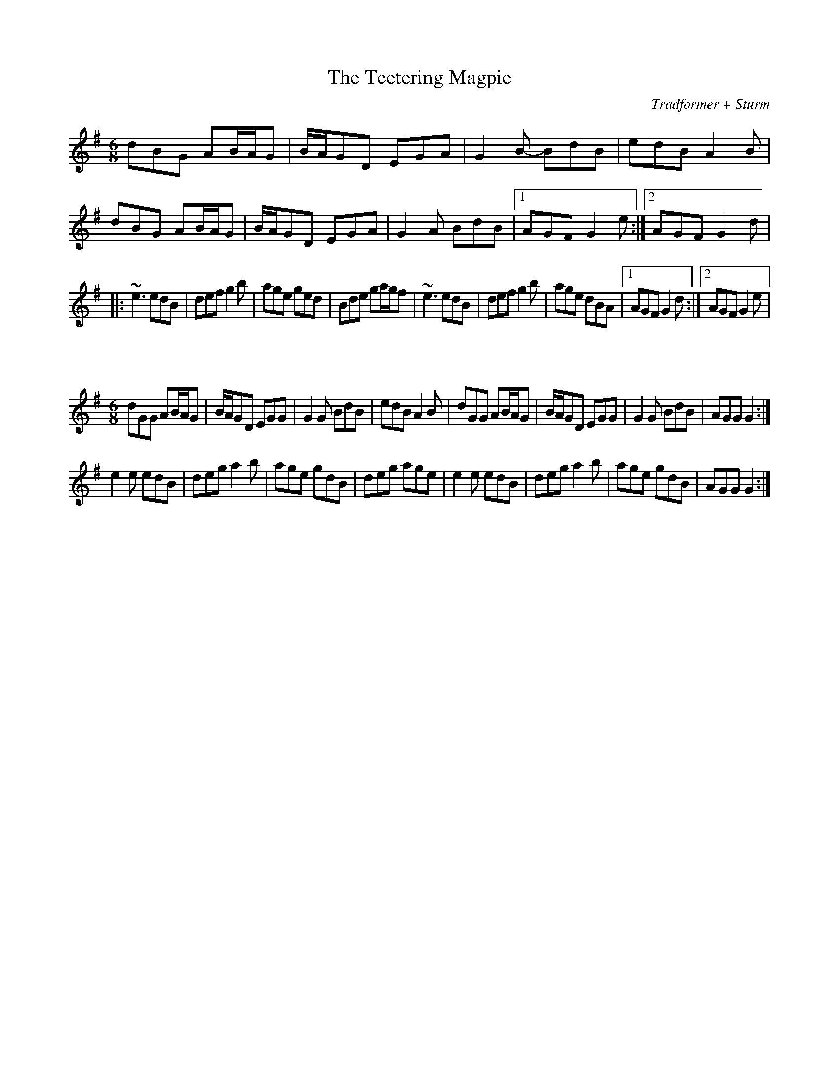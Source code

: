 X:54
T:The Teetering Magpie
C:Tradformer + Sturm
M:6/8
K:Gmaj
dBG AB/2A/2G|B/2A/2GD EGA|G2B- BdB|edB A2B|dBG AB/2A/2G|B/2A/2GD EGA|G2A BdB|1AGF G2e:|2AGF G2d| 
|:~e3 edB|def g2b|age ged|Bde ga/2g/2f|~e3 edB|def g2b|age dBA|1AGF G2d:|2AGF G2e|

X:55
M:6/8
K:Gmaj
dGG AB/2A/2G|B/2A/2GD EGG|G2G BdB|edB A2B|dGG AB/2A/2G|B/2A/2GD EGG|G2G BdB|AGG G2:|
e2e edB|deg a2b|age gdB|deg age|e2e edB|deg a2b|age gdB|AGG G2:|
